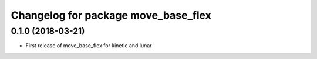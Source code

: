^^^^^^^^^^^^^^^^^^^^^^^^^^^^^^^^^^^^
Changelog for package move_base_flex
^^^^^^^^^^^^^^^^^^^^^^^^^^^^^^^^^^^^

0.1.0 (2018-03-21)
------------------
* First release of move_base_flex for kinetic and lunar
